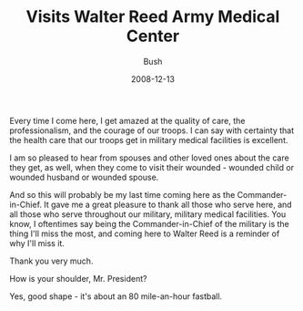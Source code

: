 #+TITLE: Visits Walter Reed Army Medical Center
#+AUTHOR: Bush
#+EMAIL: junahan@outlook.com
#+DATE: 2008-12-13

Every time I come here, I get amazed at the quality of care, the professionalism, and the courage of our troops. I can say with certainty that the health care that our troops get in military medical facilities is excellent. 

I am so pleased to hear from spouses and other loved ones about the care they get, as well, when they come to visit their wounded - wounded child or wounded husband or wounded spouse. 

And so this will probably be my last time coming here as the Commander-in-Chief. It gave me a great pleasure to thank all those who serve here, and all those who serve throughout our military, military medical facilities. You know, I oftentimes say being the Commander-in-Chief of the military is the thing I'll miss the most, and coming here to Walter Reed is a reminder of why I'll miss it.

Thank you very much.

How is your shoulder, Mr. President?

Yes, good shape - it's about an 80 mile-an-hour fastball.

